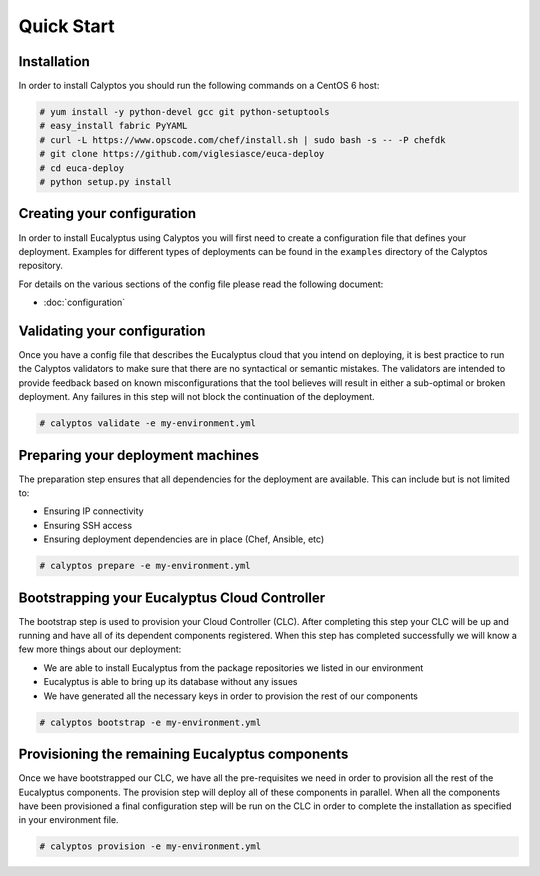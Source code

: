 Quick Start
-----------
Installation
++++++++++++
In order to install Calyptos you should run the following commands on a CentOS 6 host:

.. code-block:: console

    # yum install -y python-devel gcc git python-setuptools
    # easy_install fabric PyYAML
    # curl -L https://www.opscode.com/chef/install.sh | sudo bash -s -- -P chefdk
    # git clone https://github.com/viglesiasce/euca-deploy
    # cd euca-deploy
    # python setup.py install

Creating your configuration
+++++++++++++++++++++++++++
In order to install Eucalyptus using Calyptos you will first need to create a configuration file that defines your
deployment. Examples for different types of deployments can be found in the ``examples`` directory of the Calyptos
repository.

For details on the various sections of the config file please read the following document:

- :doc:`configuration`

Validating your configuration
+++++++++++++++++++++++++++++
Once you have a config file that describes the Eucalyptus cloud that you intend on deploying, it is best practice to
run the Calyptos validators to make sure that there are no syntactical or semantic mistakes. The validators are intended
to provide feedback based on known misconfigurations that the tool believes will result in either a sub-optimal
or broken deployment. Any failures in this step will not block the continuation of the deployment.

.. code-block:: console

    # calyptos validate -e my-environment.yml

Preparing your deployment machines
++++++++++++++++++++++++++++++++++
The preparation step ensures that all dependencies for the deployment are available. This can include but is not limited
to:

* Ensuring IP connectivity
* Ensuring SSH access
* Ensuring deployment dependencies are in place (Chef, Ansible, etc)

.. code-block:: console

    # calyptos prepare -e my-environment.yml

Bootstrapping your Eucalyptus Cloud Controller
++++++++++++++++++++++++++++++++++++++++++++++
The bootstrap step is used to provision your Cloud Controller (CLC). After completing this step your CLC will be up
and running and have all of its dependent components registered. When this step has completed successfully we will know
a few more things about our deployment:

* We are able to install Eucalyptus from the package repositories we listed in our environment
* Eucalyptus is able to bring up its database without any issues
* We have generated all the necessary keys in order to provision the rest of our components

.. code-block:: console

    # calyptos bootstrap -e my-environment.yml

Provisioning the remaining Eucalyptus components
++++++++++++++++++++++++++++++++++++++++++++++++
Once we have bootstrapped our CLC, we have all the pre-requisites we need in order to provision all the rest of the
Eucalyptus components. The provision step will deploy all of these components in parallel. When all the components have
been provisioned a final configuration step will be run on the CLC in order to complete the installation as specified in
your environment file.

.. code-block:: console

    # calyptos provision -e my-environment.yml